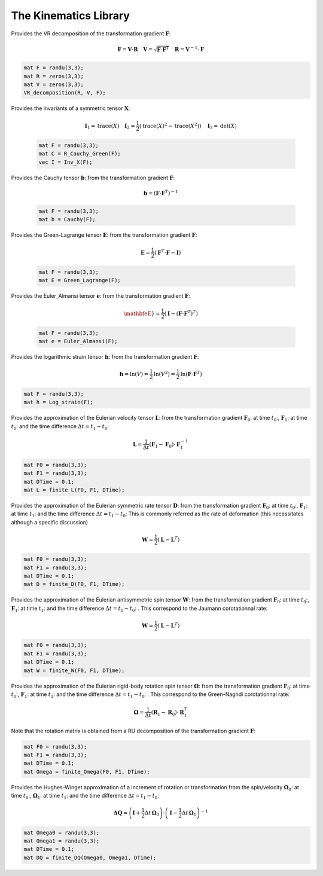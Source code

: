 The Kinematics Library
========================

.. default-domain:: cpp

.. function:: mat ER_to_F(const mat &E, const mat &R) {

    Provides the transformation gradient :math:`\mathbf{F}`, from the Green-Lagrange strain :math:`\mathbf{E}` and the rotation :math:`\mathbf{R}`:

    .. math::

        \mathbf{F} = \mathbf{R} \cdot \mathbf{U} \quad \mathbf{E} = \frac{1}{2} \left( \sqrt{\mathbf{U}^2} - \mathbf{I} \right)

    .. code-block:: cpp

        mat E = randu(3,3);
        mat R = eye(3,3);
        mat F = ER_to_F(E, R);

.. function:: mat eR_to_F(const mat &e, const mat &R) {

    Provides the transformation gradient :math:`\mathbf{F}`, from the logarithmic strain :math:`\mathbf{e}` and the rotation :math:`\mathbf{R}`:

    .. math::

        \mathbf{F} = \mathbf{V} \cdot \mathbf{R} \quad \mathbf{e} = \textrm{ln} \mathbf{V}

    .. code-block:: cpp

        mat e = randu(3,3);
        mat R = eye(3,3);
        mat F = eR_to_F(e, R);
        
.. function:: mat G_UdX(const mat &F) {

    Provides the gradient of the displacement (Lagrangian) from the transformation gradient :math:`\mathbf{F}`:

    .. math::

        \nabla_X \mathbf{U} = \mathbf{F} - \mathbf{I}

    .. code-block:: cpp

        mat F = randu(3,3);
        mat GradU = G_UdX(F);

.. function:: mat G_Udx(const mat &F) {

    Provides the gradient of the displacement (Eulerian) from the transformation gradient :math:`\mathbf{F}`:

    .. math::

        \nabla_x \mathbf{U} =  \mathbf{I} - \mathbf{F}^{-1}

    .. code-block:: cpp

        mat F = randu(3,3);
        mat gradU = G_UdX(F);

.. function:: mat R_Cauchy_Green(const mat &F) {

    Provides the Right Cauchy-Green tensor :math:`\mathbf{C}`: from the transformation gradient :math:`\mathbf{F}`:

    .. math::

        \mathbf{C} =  \mathbf{F}^T \cdot \mathbf{F}

    .. code-block:: cpp

        mat F = randu(3,3);
        mat C = R_Cauchy_Green(F);

.. function:: mat L_Cauchy_Green(const mat &F) {

    Provides the Left Cauchy-Green tensor :math:`\mathbf{B}`: from the transformation gradient :math:`\mathbf{F}`:

    .. math::

        \mathbf{B} =  \mathbf{F} \cdot \mathbf{F}^T

    .. code-block:: cpp

        mat F = randu(3,3);
        mat B = L_Cauchy_Green(F);

.. function:: RU_decomposition(mat &R, mat &U, const mat &F) {

    Provides the RU decomposition of the transformation gradient :math:`\mathbf{F}`:

    .. math::

        \mathbf{F} = \mathbf{R} \cdot \mathbf{U} \quad \mathbf{U} = \sqrt{\mathbf{F}^T \cdot \mathbf{F}} \quad \mathbf{R} = \mathbf{F} \cdot \mathbf{U}^{-1}

    .. code-block:: cpp

        mat F = randu(3,3);
        mat R = zeros(3,3);
        mat U = zeros(3,3);
        RU_decomposition(R, U, F);

.. function:: VR_decomposition(mat &R, mat &V, const mat &F) {

Provides the VR decomposition of the transformation gradient :math:`\mathbf{F}`:

.. math::

    \mathbf{F} = \mathbf{V} \cdot \mathbf{R} \quad \mathbf{V} = \sqrt{\mathbf{F} \cdot \mathbf{F}^T} \quad \mathbf{R} = \mathbf{V}^{-1} \cdot \mathbf{F}

.. code-block:: cpp

    mat F = randu(3,3);
    mat R = zeros(3,3);
    mat V = zeros(3,3);
    VR_decomposition(R, V, F);

.. function:: vec Inv_X(const mat &X) {

Provides the invariants of a symmetric tensor :math:`\mathbf{X}`:

    .. math::

        \mathbf{I}_1 = \textrm{trace} \left( X \right) \quad \mathbf{I}_2 = \frac{1}{2} \left( \textrm{trace} \left( X \right)^2 - \textrm{trace} \left( X^2 \right) \right) \quad \mathbf{I}_3 = \textrm{det} \left( X \right)

    .. code-block:: cpp

        mat F = randu(3,3);
        mat C = R_Cauchy_Green(F);
        vec I = Inv_X(F);
        

.. function:: mat Cauchy(const mat &F) {

Provides the Cauchy tensor :math:`\mathbf{b}`: from the transformation gradient :math:`\mathbf{F}`:

    .. math::

        \mathbf{b} = \left( \mathbf{F} \cdot \mathbf{F}^T \right)^{-1}

    .. code-block:: cpp

        mat F = randu(3,3);
        mat b = Cauchy(F);

.. function:: mat Green_Lagrange(const mat &F) {

Provides the Green-Lagrange tensor :math:`\mathbf{E}`: from the transformation gradient :math:`\mathbf{F}`:

    .. math::

        \mathbf{E} = \frac{1}{2} \left( \mathbf{F}^T \cdot \mathbf{F} - \mathbf{I} \right)

    .. code-block:: cpp

        mat F = randu(3,3);
        mat E = Green_Lagrange(F);

.. function:: mat Euler_Almansi(const mat &F) {

Provides the Euler_Almansi tensor :math:`\mathbf{e}`: from the transformation gradient :math:`\mathbf{F}`:

    .. math::

        \mathbfeE} = \frac{1}{2} \left( \mathbf{I} - \left( \mathbf{F} \cdot \mathbf{F}^T \right)^T \right)

    .. code-block:: cpp

        mat F = randu(3,3);
        mat e = Euler_Almansi(F);

.. function:: mat Log_strain(const mat &F) {

Provides the logarithmic strain tensor :math:`\mathbf{h}`: from the transformation gradient :math:`\mathbf{F}`:

.. math::

    \mathbf{h} = \textrm{ln} \left( V \right) = \frac{1}{2} \textrm{ln} \left( V^2 \right) = \frac{1}{2} \textrm{ln} \left( \mathbf{F} \cdot \mathbf{F}^T \right)

.. code-block:: cpp

    mat F = randu(3,3);
    mat h = Log_strain(F);

.. function:: mat finite_L(const mat &F0, const mat &F1, const double &DTime) {

Provides the approximation of the Eulerian velocity tensor :math:`\mathbf{L}`: from the transformation gradient :math:`\mathbf{F}_0`: at time :math:`t_0`:, :math:`\mathbf{F}_1`: at time :math:`t_1`: and the time difference :math:`\Delta t = t_1 - t_0`:

.. math::

    \mathbf{L} = \frac{1}{\Delta t} \left( \mathbf{F}_1 - \mathbf{F}_0 \right) \cdot \mathbf{F}_1^{-1}

.. code-block:: cpp

    mat F0 = randu(3,3);
    mat F1 = randu(3,3);
    mat DTime = 0.1;
    mat L = finite_L(F0, F1, DTime);

.. function:: mat finite_D(const mat &F0, const mat &F1, const double &DTime) {

Provides the approximation of the Eulerian symmetric rate tensor :math:`\mathbf{D}`: from the transformation gradient :math:`\mathbf{F}_0`: at time :math:`t_0`:, :math:`\mathbf{F}_1`: at time :math:`t_1`: and the time difference :math:`\Delta t = t_1 - t_0`: This is commonly referred as the rate of deformation (this necessitates although a specific discussion)

.. math::

    \mathbf{W} = \frac{1}{2} \left( \mathbf{L} - \mathbf{L}^T \right)

.. code-block:: cpp

    mat F0 = randu(3,3);
    mat F1 = randu(3,3);
    mat DTime = 0.1;
    mat D = finite_D(F0, F1, DTime);

.. function:: mat finite_W(const mat &F0, const mat &F1, const double &DTime) {

Provides the approximation of the Eulerian antisymmetric spin tensor :math:`\mathbf{W}`: from the transformation gradient :math:`\mathbf{F}_0`: at time :math:`t_0`:, :math:`\mathbf{F}_1`: at time :math:`t_1`: and the time difference :math:`\Delta t = t_1 - t_0`: . This correspond to the Jaumann corotationnal rate:

.. math::

    \mathbf{W} = \frac{1}{2} \left( \mathbf{L} - \mathbf{L}^T \right)

.. code-block:: cpp

    mat F0 = randu(3,3);
    mat F1 = randu(3,3);
    mat DTime = 0.1;
    mat W = finite_W(F0, F1, DTime);

.. function:: mat finite_Omega(const mat &F0, const mat &F1, const double &DTime) {

Provides the approximation of the Eulerian rigid-body rotation spin tensor :math:`\mathbf{\Omega}`: from the transformation gradient :math:`\mathbf{F}_0`: at time :math:`t_0`:, :math:`\mathbf{F}_1`: at time :math:`t_1`: and the time difference :math:`\Delta t = t_1 - t_0`: . This correspond to the Green-Naghdi corotationnal rate:

.. math::

    \mathbf{\Omega} = \frac{1}{\Delta t} \left( \mathbf{R}_1 - \mathbf{R}_0 \right) \cdot \mathbf{R}_1^{T}

Note that the rotation matrix is obtained from a RU decomposition of the transformation gradient :math:`\mathbf{F}`:

.. code-block:: cpp

    mat F0 = randu(3,3);
    mat F1 = randu(3,3);
    mat DTime = 0.1;
    mat Omega = finite_Omega(F0, F1, DTime);

.. function:: mat finite_DQ(const mat &Omega0, const mat &Omega1, const double &DTime) {

Provides the Hughes-Winget approximation of a increment of rotation or transformation from the spin/velocity :math:`\mathbf{\Omega}_0`: at time :math:`t_0`:, :math:`\mathbf{\Omega}_1`: at time :math:`t_1`: and the time difference :math:`\Delta t = t_1 - t_0`:

.. math::

    \mathbf{\Delta Q} = \left( \mathbf{I} + \frac{1}{2} \Delta t \, \mathbf{\Omega}_0 \right) \cdot \left( \mathbf{I} - \frac{1}{2} \Delta t \, \mathbf{\Omega}_1 \right)^{-1}

.. code-block:: cpp

    mat Omega0 = randu(3,3);
    mat Omega1 = randu(3,3);
    mat DTime = 0.1;
    mat DQ = finite_DQ(Omega0, Omega1, DTime);
